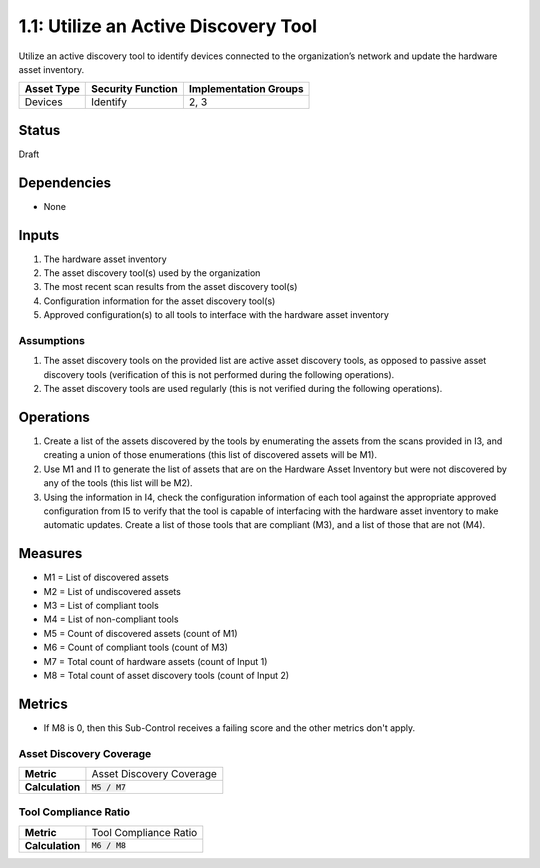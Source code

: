 1.1: Utilize an Active Discovery Tool
=====================================

Utilize an active discovery tool to identify devices connected to the organization’s network and update the hardware asset inventory.

.. list-table::
	:header-rows: 1

	* - Asset Type
	  - Security Function
	  - Implementation Groups
	* - Devices
	  - Identify
	  - 2, 3

Status
------
Draft

Dependencies
------------
* None

Inputs
-----------
#. The hardware asset inventory
#. The asset discovery tool(s) used by the organization
#. The most recent scan results from the asset discovery tool(s)
#. Configuration information for the asset discovery tool(s)
#. Approved configuration(s) to all tools to interface with the hardware asset inventory

Assumptions
^^^^^^^^^^^
#. The asset discovery tools on the provided list are active asset discovery tools, as opposed to passive asset discovery tools (verification of this is not performed during the following operations).
#. The asset discovery tools are used regularly (this is not verified during the following operations).

Operations
----------
#. Create a list of the assets discovered by the tools by enumerating the assets from the scans provided in I3, and creating a union of those enumerations (this list of discovered assets will be M1).
#. Use M1 and I1 to generate the list of assets that are on the Hardware Asset Inventory but were not discovered by any of the tools (this list will be M2).
#. Using the information in I4, check the configuration information of each tool against the appropriate approved configuration from I5 to verify that the tool is capable of interfacing with the hardware asset inventory to make automatic updates. Create a list of those tools that are compliant (M3), and a list of those that are not (M4).

Measures
--------
* M1 = List of discovered assets
* M2 = List of undiscovered assets
* M3 = List of compliant tools
* M4 = List of non-compliant tools
* M5 = Count of discovered assets (count of M1)
* M6 = Count of compliant tools (count of M3)
* M7 = Total count of hardware assets (count of Input 1)
* M8 = Total count of asset discovery tools (count of Input 2)

Metrics
-------
* If M8 is 0, then this Sub-Control receives a failing score and the other metrics don't apply.

Asset Discovery Coverage
^^^^^^^^^^^^^^^^^^^^^^^^^^
.. list-table::

	* - **Metric**
	  - | Asset Discovery Coverage
	* - **Calculation**
	  - :code:`M5 / M7`

Tool Compliance Ratio
^^^^^^^^^^^^^^^^^^^^^^^^^^^^
.. list-table::

	* - **Metric**
	  - | Tool Compliance Ratio
	* - **Calculation**
	  - :code:`M6 / M8`

.. history
.. authors
.. license
